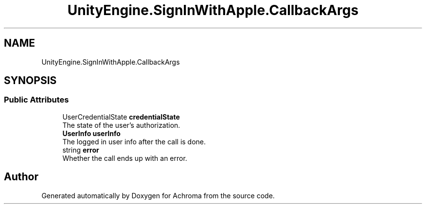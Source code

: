 .TH "UnityEngine.SignInWithApple.CallbackArgs" 3 "Achroma" \" -*- nroff -*-
.ad l
.nh
.SH NAME
UnityEngine.SignInWithApple.CallbackArgs
.SH SYNOPSIS
.br
.PP
.SS "Public Attributes"

.in +1c
.ti -1c
.RI "UserCredentialState \fBcredentialState\fP"
.br
.RI "The state of the user's authorization\&. "
.ti -1c
.RI "\fBUserInfo\fP \fBuserInfo\fP"
.br
.RI "The logged in user info after the call is done\&. "
.ti -1c
.RI "string \fBerror\fP"
.br
.RI "Whether the call ends up with an error\&. "
.in -1c

.SH "Author"
.PP 
Generated automatically by Doxygen for Achroma from the source code\&.
